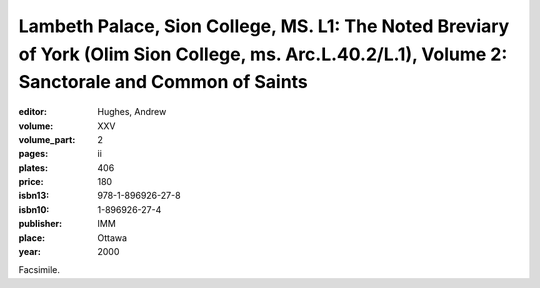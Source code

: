 Lambeth Palace, Sion College, MS. L1: The Noted Breviary of York (Olim Sion College, ms. Arc.L.40.2/L.1), Volume 2: Sanctorale and Common of Saints
===================================================================================================================================================

:editor: Hughes, Andrew

:volume: XXV
:volume_part: 2
:pages: ii
:plates: 406
:price: 180
:isbn13: 978-1-896926-27-8
:isbn10: 1-896926-27-4
:publisher: IMM
:place: Ottawa
:year: 2000

Facsimile.
